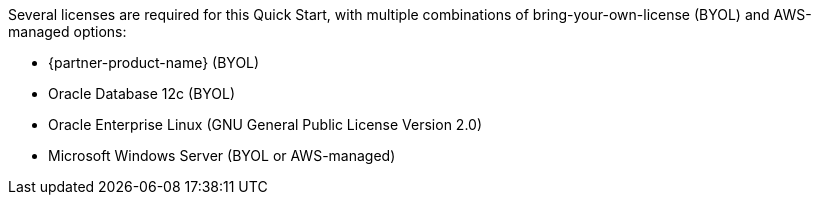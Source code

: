 // Include details about the license and how they can sign up. If no license is required, clarify that. 

Several licenses are required for this Quick Start, with multiple combinations of bring-your-own-license (BYOL) and AWS-managed options:

* {partner-product-name} (BYOL)
* Oracle Database 12c (BYOL)
* Oracle Enterprise Linux (GNU General Public License Version 2.0)
* Microsoft Windows Server (BYOL or AWS-managed)
